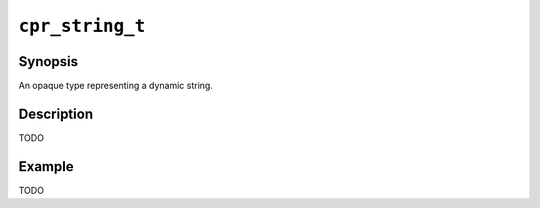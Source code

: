 ``cpr_string_t``
================

Synopsis
--------

.. describe:: #include <cpr/string.h>

.. c:type:: cpr_string_t

An opaque type representing a dynamic string.

Description
-----------

TODO

Example
-------

TODO
